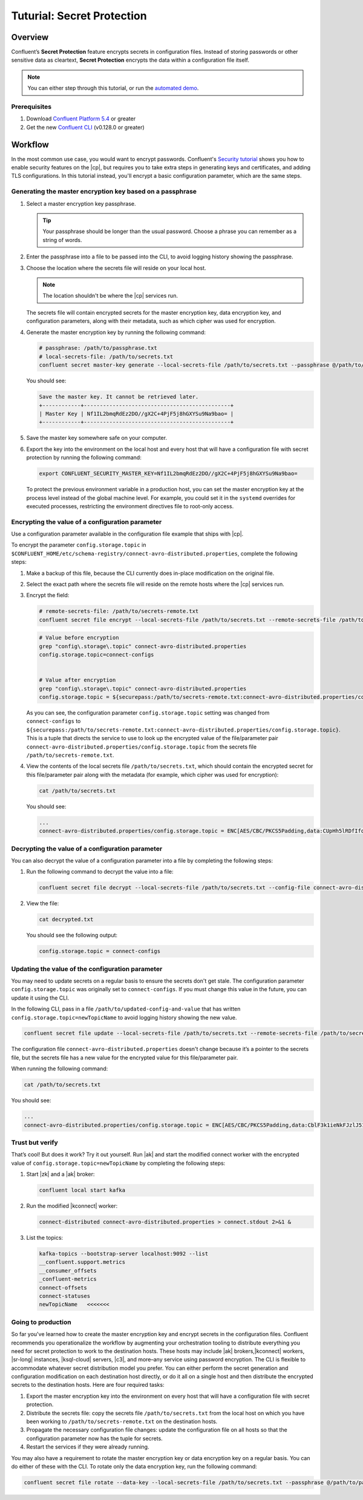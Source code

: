 
.. _secret-protection-tutorial:

Tuturial: Secret Protection
===========================

Overview
--------

Confluent’s **Secret Protection** feature encrypts secrets in configuration
files. Instead of storing passwords or other sensitive data as cleartext,
**Secret Protection** encrypts the data within a configuration file itself.

.. note::

     You can either step through this tutorial, or run the `automated
     demo <demo-secret-protection.sh>`__.


Prerequisites
~~~~~~~~~~~~~

#. Download `Confluent Platform 5.4 <https://www.confluent.io/download/>`__ or greater

#. Get the new `Confluent
   CLI <https://docs.confluent.io/current/cli/installing.html>`__ (v0.128.0 or
   greater)


Workflow
--------

In the most common use case, you would want to encrypt passwords. Confluent's
`Security tutorial
<https://docs.confluent.io/current/tutorials/security_tutorial.html>`__ shows
you how to enable security features on the |cp|, but requires you to take extra
steps in generating keys and certificates, and adding TLS configurations. In
this tutorial instead, you'll encrypt a basic configuration parameter, which are
the same steps.


Generating the master encryption key based on a passphrase
~~~~~~~~~~~~~~~~~~~~~~~~~~~~~~~~~~~~~~~~~~~~~~~~~~~~~~~~~~

#. Select a master encryption key passphrase.

   .. tip::

        Your passphrase should be longer than the usual password. Choose a
        phrase you can remember as a string of words.

#. Enter the passphrase into a file to be passed into the CLI, to avoid logging
   history showing the passphrase.

#. Choose the location where the secrets file will reside on your local host.

   .. note::

       The location shouldn't be where the |cp| services run.

   The secrets file will contain encrypted secrets for the master encryption
   key, data encryption key, and configuration parameters, along with their
   metadata, such as which cipher was used for encryption.

#. Generate the master encryption key by running the following command:

   .. code-block:: text

      # passphrase: /path/to/passphrase.txt
      # local-secrets-file: /path/to/secrets.txt
      confluent secret master-key generate --local-secrets-file /path/to/secrets.txt --passphrase @/path/to/passphrase.txt

   You should see:

   .. code-block:: text

      Save the master key. It cannot be retrieved later.
      +------------+----------------------------------------------+
      | Master Key | Nf1IL2bmqRdEz2DO//gX2C+4PjF5j8hGXYSu9Na9bao= |
      +------------+----------------------------------------------+

#. Save the master key somewhere safe on your computer.

#. Export the key into the environment on the local host and every host
   that will have a configuration file with secret protection by running the
   following command:

   .. code-block:: text

      export CONFLUENT_SECURITY_MASTER_KEY=Nf1IL2bmqRdEz2DO//gX2C+4PjF5j8hGXYSu9Na9bao=

   To protect the previous environment variable in a production host, you can set
   the master encryption key at the process level instead of the global machine
   level. For example, you could set it in the ``systemd`` overrides for executed
   processes, restricting the environment directives file to root-only access.


Encrypting the value of a configuration parameter
~~~~~~~~~~~~~~~~~~~~~~~~~~~~~~~~~~~~~~~~~~~~~~~~~

Use a configuration parameter available in the configuration file example that
ships with |cp|.

To encrypt the parameter ``config.storage.topic`` in
``$CONFLUENT_HOME/etc/schema-registry/connect-avro-distributed.properties``,
complete the following steps:

#. Make a backup of this file, because the CLI currently does in-place
   modification on the original file.

#. Select the exact path where the secrets file will reside on the remote hosts
   where the |cp| services run.

#. Encrypt the field:

   .. code-block:: text

         # remote-secrets-file: /path/to/secrets-remote.txt
         confluent secret file encrypt --local-secrets-file /path/to/secrets.txt --remote-secrets-file /path/to/secrets-remote.txt --config-file connect-avro-distributed.properties --config config.storage.topic

   .. code-block:: text

         # Value before encryption
         grep "config\.storage\.topic" connect-avro-distributed.properties
         config.storage.topic=connect-configs


         # Value after encryption
         grep "config\.storage\.topic" connect-avro-distributed.properties
         config.storage.topic = ${securepass:/path/to/secrets-remote.txt:connect-avro-distributed.properties/config.storage.topic}


   As you can see, the configuration parameter ``config.storage.topic`` setting
   was changed from ``connect-configs`` to
   ``${securepass:/path/to/secrets-remote.txt:connect-avro-distributed.properties/config.storage.topic}``.
   This is a tuple that directs the service to use to look up the encrypted
   value of the file/parameter pair
   ``connect-avro-distributed.properties/config.storage.topic`` from the secrets
   file ``/path/to/secrets-remote.txt``.

#. View the contents of the local secrets file ``/path/to/secrets.txt``, which
   should contain the encrypted secret for this file/parameter pair along with
   the metadata (for example, which cipher was used for encryption):

   .. code-block:: bash

      cat /path/to/secrets.txt

   You should see:

   .. code-block:: text

      ...
      connect-avro-distributed.properties/config.storage.topic = ENC[AES/CBC/PKCS5Padding,data:CUpHh5lRDfIfqaL49V3iGw==,iv:vPBmPkctA+yYGVQuOFmQJw==,type:str]


Decrypting the value of a configuration parameter
~~~~~~~~~~~~~~~~~~~~~~~~~~~~~~~~~~~~~~~~~~~~~~~~~

You can also decrypt the value of a configuration parameter into a file by
completing the following steps:

#. Run the following command to decrypt the value into a file:

   .. code-block:: bash

      confluent secret file decrypt --local-secrets-file /path/to/secrets.txt --config-file connect-avro-distributed.properties --output-file decrypted.txt

#. View the file:

   .. code-block:: bash

      cat decrypted.txt

   You should see the following output:

   .. code-block:: bash

        config.storage.topic = connect-configs


Updating the value of the configuration parameter
~~~~~~~~~~~~~~~~~~~~~~~~~~~~~~~~~~~~~~~~~~~~~~~~~

You may need to update secrets on a regular basis to ensure the secrets don't
get stale. The configuration parameter ``config.storage.topic`` was originally
set to ``connect-configs``. If you must change this value in the future, you can
update it using the CLI.

In the following CLI, pass in a file ``/path/to/updated-config-and-value`` that
has written ``config.storage.topic=newTopicName`` to avoid logging history
showing the new value.

.. code-block:: bash

      confluent secret file update --local-secrets-file /path/to/secrets.txt --remote-secrets-file /path/to/secrets-remote.txt --config-file connect-avro-distributed.properties --config @/path/to/updated-config-and-value

The configuration file ``connect-avro-distributed.properties`` doesn't change
because it’s a pointer to the secrets file, but the secrets file has a new value
for the encrypted value for this file/parameter pair.

When running the following command:

.. code-block:: bash

   cat /path/to/secrets.txt

You should see:

.. code-block:: bash

   ...
   connect-avro-distributed.properties/config.storage.topic = ENC[AES/CBC/PKCS5Padding,data:CblF3k1ieNkFJzlJ51qAAA==,iv:dnZwEAm1rpLyf48pvy/T6w==,type:str]


Trust but verify
~~~~~~~~~~~~~~~~

That’s cool! But does it work? Try it out yourself. Run |ak| and start the
modified connect worker with the encrypted value of
``config.storage.topic=newTopicName`` by completing the following steps:

#. Start |zk| and a |ak| broker:

   .. code-block:: bash

      confluent local start kafka

#. Run the modified |kconnect| worker:

   .. code-block:: bash

      connect-distributed connect-avro-distributed.properties > connect.stdout 2>&1 &

#. List the topics:

   .. code-block:: text

      kafka-topics --bootstrap-server localhost:9092 --list
      __confluent.support.metrics
      __consumer_offsets
      _confluent-metrics
      connect-offsets
      connect-statuses
      newTopicName   <<<<<<<

Going to production
~~~~~~~~~~~~~~~~~~~

So far you've learned how to create the master encryption key and encrypt
secrets in the configuration files. Confluent recommends you operationalize the
workflow by augmenting your orchestration tooling to distribute everything you
need for secret protection to work to the destination hosts. These hosts may
include |ak| brokers,|kconnect| workers, |sr-long| instances, |ksql-cloud|
servers, |c3|, and more–any service using password encryption. The CLI is
flexible to accommodate whatever secret distribution model you prefer. You can
either perform the secret generation and configuration modification on each
destination host directly, or do it all on a single host and then distribute the
encrypted secrets to the destination hosts. Here are four required tasks:

#. Export the master encryption key into the environment on every host
   that will have a configuration file with secret protection.

#. Distribute the secrets file: copy the secrets file ``/path/to/secrets.txt``
   from the local host on which you have been working to
   ``/path/to/secrets-remote.txt`` on the destination hosts.

#. Propagate the necessary configuration file changes: update the
   configuration file on all hosts so that the configuration parameter now has
   the tuple for secrets.

#. Restart the services if they were already running.

You may also have a requirement to rotate the master encryption key or data
encryption key on a regular basis. You can do either of these with the CLI. To
rotate only the data encryption key, run the following command:

.. code-block:: bash

   confluent secret file rotate --data-key --local-secrets-file /path/to/secrets.txt --passphrase @/path/to/passphrase.txt

